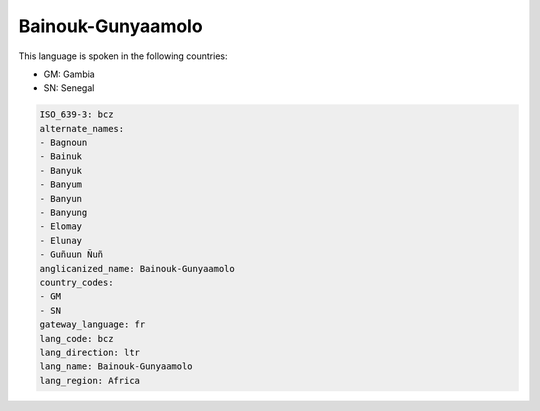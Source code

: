 .. _bcz:

Bainouk-Gunyaamolo
==================

This language is spoken in the following countries:

* GM: Gambia
* SN: Senegal

.. code-block:: yaml

    ISO_639-3: bcz
    alternate_names:
    - Bagnoun
    - Bainuk
    - Banyuk
    - Banyum
    - Banyun
    - Banyung
    - Elomay
    - Elunay
    - Guñuun Ñuñ
    anglicanized_name: Bainouk-Gunyaamolo
    country_codes:
    - GM
    - SN
    gateway_language: fr
    lang_code: bcz
    lang_direction: ltr
    lang_name: Bainouk-Gunyaamolo
    lang_region: Africa
    
